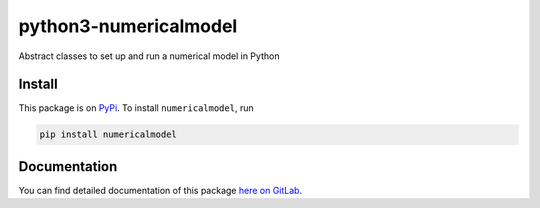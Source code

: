 python3-numericalmodel 
======================

.. image:: https://gitlab.com/nobodyinperson/python3-numericalmodel/badges/master/build.svg
    :target: https://gitlab.com/nobodyinperson/python3-numericalmodel/commits/master

.. image:: https://img.shields.io/badge/docs-sphinx-brightgreen.svg
    :target: https://nobodyinperson.gitlab.io/python3-numericalmodel/

.. image:: https://gitlab.com/nobodyinperson/python3-numericalmodel/badges/master/coverage.svg
    :target: https://nobodyinperson.gitlab.io/python3-numericalmodel/coverage-report

.. image:: https://badge.fury.io/py/numericalmodel.svg
   :target: https://badge.fury.io/py/numericalmodel


Abstract classes to set up and run a numerical model in Python

Install
+++++++

This package is on `PyPi <https://pypi.python.org>`_. To install
``numericalmodel``, run

.. code:: sh

    pip install numericalmodel

Documentation
+++++++++++++

You can find detailed documentation of this package `here on GitLab
<https://nobodyinperson.gitlab.io/python3-numericalmodel/>`_.

